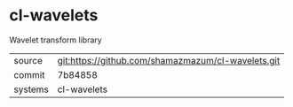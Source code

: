 * cl-wavelets

Wavelet transform library

|---------+-------------------------------------------|
| source  | git:https://github.com/shamazmazum/cl-wavelets.git   |
| commit  | 7b84858  |
| systems | cl-wavelets |
|---------+-------------------------------------------|

